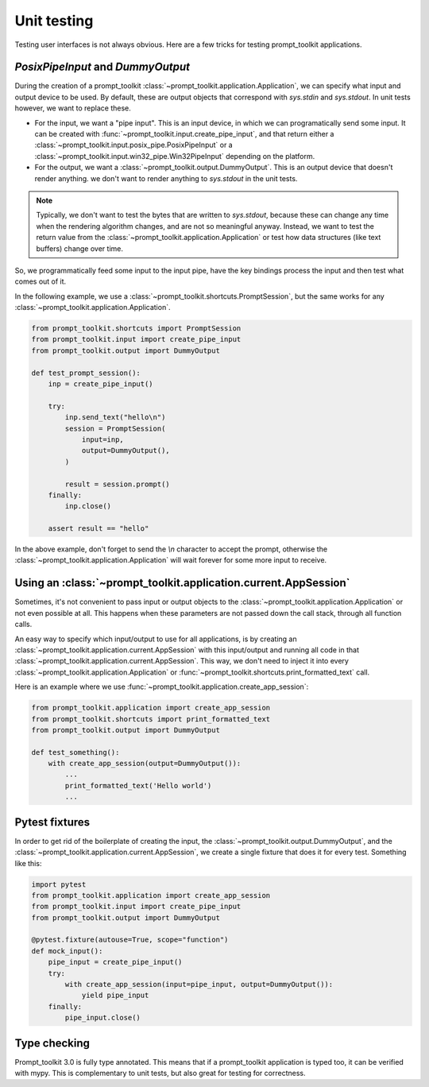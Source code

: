 .. _unit_testing:

Unit testing
============

Testing user interfaces is not always obvious. Here are a few tricks for
testing prompt_toolkit applications.


`PosixPipeInput` and `DummyOutput`
----------------------------------

During the creation of a prompt_toolkit
:class:`~prompt_toolkit.application.Application`, we can specify what input and
output device to be used. By default, these are output objects that correspond
with `sys.stdin` and `sys.stdout`. In unit tests however, we want to replace
these.

- For the input, we want a "pipe input". This is an input device, in which we
  can programatically send some input. It can be created with
  :func:`~prompt_toolkit.input.create_pipe_input`, and that return either a
  :class:`~prompt_toolkit.input.posix_pipe.PosixPipeInput` or a
  :class:`~prompt_toolkit.input.win32_pipe.Win32PipeInput` depending on the
  platform.
- For the output, we want a :class:`~prompt_toolkit.output.DummyOutput`. This is
  an output device that doesn't render anything. we don't want to render
  anything to `sys.stdout` in the unit tests.

.. note::

    Typically, we don't want to test the bytes that are written to
    `sys.stdout`, because these can change any time when the rendering
    algorithm changes, and are not so meaningful anyway. Instead, we want to
    test the return value from the
    :class:`~prompt_toolkit.application.Application` or test how data
    structures (like text buffers) change over time.

So, we programmatically feed some input to the input pipe, have the key
bindings process the input and then test what comes out of it. 

In the following example, we use a
:class:`~prompt_toolkit.shortcuts.PromptSession`, but the same works for any
:class:`~prompt_toolkit.application.Application`.

.. code:: python

    from prompt_toolkit.shortcuts import PromptSession
    from prompt_toolkit.input import create_pipe_input
    from prompt_toolkit.output import DummyOutput

    def test_prompt_session():
        inp = create_pipe_input()

        try:
            inp.send_text("hello\n")
            session = PromptSession(
                input=inp,
                output=DummyOutput(),
            )

            result = session.prompt()
        finally:
            inp.close()

        assert result == "hello"

In the above example, don't forget to send the `\\n` character to accept the
prompt, otherwise the :class:`~prompt_toolkit.application.Application` will
wait forever for some more input to receive.

Using an :class:`~prompt_toolkit.application.current.AppSession`
----------------------------------------------------------------

Sometimes, it's not convenient to pass input or output objects to the
:class:`~prompt_toolkit.application.Application` or not even possible at all.
This happens when these parameters are not passed down the call stack, through
all function calls.

An easy way to specify which input/output to use for all applications, is by
creating an :class:`~prompt_toolkit.application.current.AppSession` with this
input/output and running all code in that
:class:`~prompt_toolkit.application.current.AppSession`. This way, we don't
need to inject it into every :class:`~prompt_toolkit.application.Application`
or :func:`~prompt_toolkit.shortcuts.print_formatted_text` call.

Here is an example where we use
:func:`~prompt_toolkit.application.create_app_session`:

.. code:: python

    from prompt_toolkit.application import create_app_session
    from prompt_toolkit.shortcuts import print_formatted_text
    from prompt_toolkit.output import DummyOutput

    def test_something():
        with create_app_session(output=DummyOutput()):
            ...
            print_formatted_text('Hello world')
            ...

Pytest fixtures
---------------

In order to get rid of the boilerplate of creating the input, the
:class:`~prompt_toolkit.output.DummyOutput`, and the
:class:`~prompt_toolkit.application.current.AppSession`, we create a
single fixture that does it for every test. Something like this:

.. code:: python

    import pytest
    from prompt_toolkit.application import create_app_session
    from prompt_toolkit.input import create_pipe_input
    from prompt_toolkit.output import DummyOutput

    @pytest.fixture(autouse=True, scope="function")
    def mock_input():
        pipe_input = create_pipe_input()
        try:
            with create_app_session(input=pipe_input, output=DummyOutput()):
                yield pipe_input
        finally:
            pipe_input.close()


Type checking
-------------

Prompt_toolkit 3.0 is fully type annotated. This means that if a
prompt_toolkit application is typed too, it can be verified with mypy. This is
complementary to unit tests, but also great for testing for correctness.
